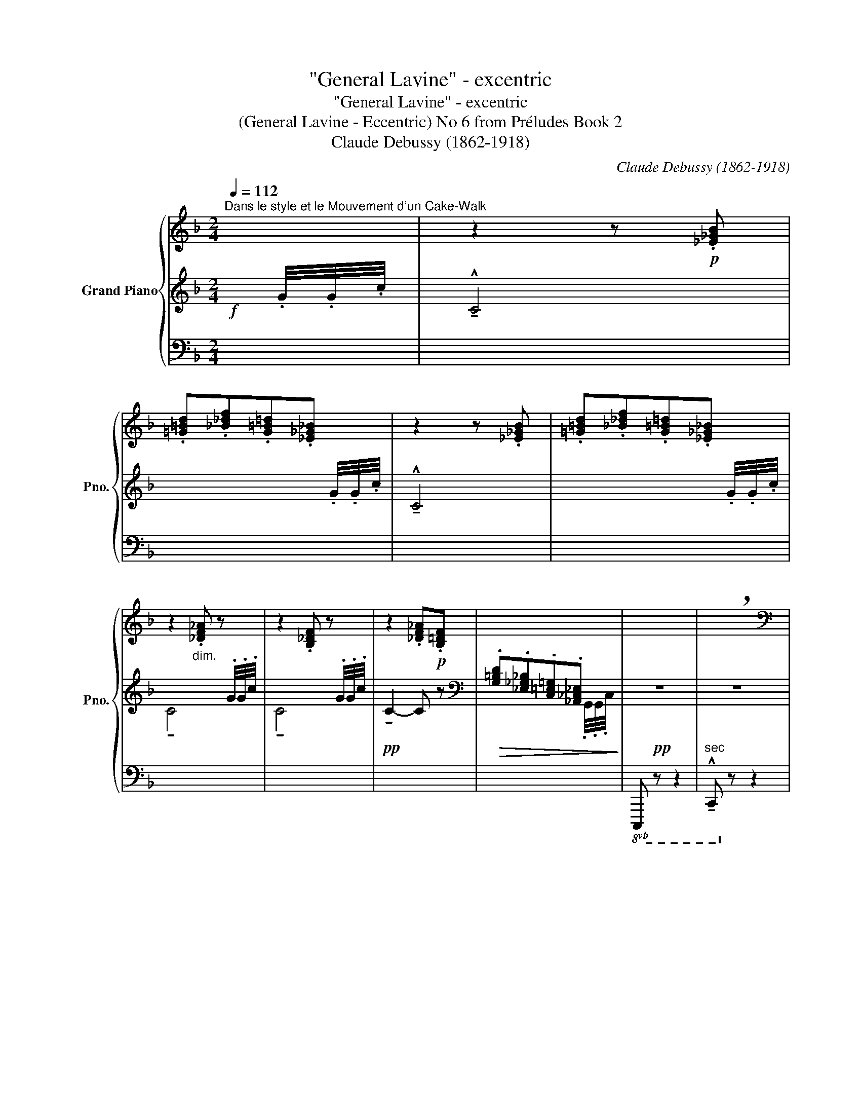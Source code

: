 X:1
T:"General Lavine" - excentric
T:"General Lavine" - excentric
T:(General Lavine - Eccentric) No 6 from Préludes Book 2 
T:Claude Debussy (1862-1918) 
C:Claude Debussy (1862-1918)
%%score { ( 1 5 ) | ( 2 4 ) | ( 3 6 ) }
L:1/8
Q:1/4=112
M:2/4
K:F
V:1 treble nm="Grand Piano" snm="Pno."
V:5 treble 
V:2 treble 
V:4 treble 
V:3 bass 
V:6 bass 
V:1
"^Dans le style et le Mouvement d'un Cake-Walk" x | z2 z!p! .[_E_GB] | %2
 .[=G=Bd].[_B_df].[G=B=d].[_E_G_B] | z2 z .[_E_GB] | .[=G=Bd].[_B_df].[G=B=d].[_E_G_B] | %5
 z2"_dim." .[_DF_A] z | z2 .[B,_DF] z | z2 .[_DF_A]!p!.[B,=DF] | x4 | x4 | !breath!x4 | %11
[K:bass]"^Spirituel at discret" z!p!!>(!{/^C} !tenuto![C,D,A,D]3-!>)! | [C,D,A,D]4 | %13
 z!p!!>(!{/^C} !tenuto![C,D,A,D]3-!>)! | [C,D,A,D] z z2 | z .[A,CD] z .[A,CD] | %16
 z .[A,CD] z .[A,CD] | [B,CD]4[K:treble] | x4 |[K:bass] z!p!!>(!{/^C} !tenuto![C,D,A,D]3-!>)! | %20
 [C,D,A,D]4 | z!p!!>(!{/^C} !tenuto![C,D,A,D]3-!>)! | [C,D,A,D] z z2 | %23
[K:treble] z .[FA] z .[FG=B] | z .[EG] z .[=B,^D^F] |[K:bass] z .[C_E] z .[=A,CD] | %26
 z .[C_E] z .[CD] | z .[C_E] z .[=A,CD] | z .[C_E] z .[CD] | z4 | z4 | %31
[K:treble] z2 !tenuto![=B^f=b]2 | z2 (!tenuto![=B^f=b]2- | [Bfb][dad'] [cgc']2-) | %34
 [cgc']2- [cgc']/ z/ z |[K:bass] z!p!!>(!{/^C} !tenuto![C,D,A,D]3-!>)! | [C,D,A,D]4 | %37
 z!p!!>(!{/^C} !tenuto![C,D,A,D]3-!>)! | [C,D,A,D] z z2 |[K:treble] (G>F) (=D>F) | (G>F) (D>B) | %41
 (G>F) (D>F) | (G>F) (D>B) |!f! x x/4!f!!<(! .c/4.c/4.f/4!<)!!ff! F2- | F2 z2 | %45
 z2 !fermata!z!p![Q:1/4=80]"^Trainé\n" ([_E_GB] || %46
[K:Db]!>(! [=G=B=d][_B_df][G=B=d]!>)!!pp![E_G_B]) | %47
[Q:1/4=112]"^Mouvt."!p! ([=E=G].[_E_GA]/).[EGA]/ x/ .[GA]/x/[GA]/- | [GA] z !tenuto![ee']2 | %49
 ([G=A].[F_AB]/).[FAB]/ x/ .[AB]/x/[AB]/- | [AB] z !tenuto![ff']2 | z x x2 | x4 | x4 | x4 | x4 | %56
 x4 | z2 z!ff![Q:1/4=80]"^Trainé"!<(! ([GB] | [=G=B=d][_B_df][G=B=d]!<)!!fff![E_G_B]) | %59
!p![Q:1/4=112]"^Mouvt." ([=E=G].[_E_GA]/).[EGA]/ x/ .[GA]/x/[GA]/- | [GA] z !tenuto![ee']2 | %61
 ([G=A].[F_AB]/).[FAB]/ x/ .[AB]/x/[AB]/- | [AB] z !tenuto![ff']2 | z x x2 | x4 | %65
 z ([_f_f']- [ff']/[ee']/[dd']) | z ([=f=f']- [ff']/[ee']/[dd']) | %67
 z[Q:1/4=80]"^Très retenu"!ff!!<(! [ff']- ([ff']/[ee']/!<)!!fff![dd']) | z2!f! (!tenuto!F2- | %69
!>(! (3F2 !tenuto!=E2 !tenuto!=D2)!>)! || %70
[K:F][K:bass][Q:1/4=112]"^Mouvt." z!p!!>(!{/^C} !tenuto![C,D,A,D]3-!>)! | [C,D,A,D]4 | %72
 z!p!!>(!{/^C} !tenuto![C,D,A,D]3-!>)! | [C,D,A,D] z z2 | z .[A,CD] z .[A,CD] | %75
 z .[A,CD] z .[A,CD] | [B,CD]4[K:treble] | x4 |[K:bass] z!p!!>(!{/^C} !tenuto![C,D,A,D]3-!>)! | %79
 [C,D,A,D]4 | z!p!!>(!{/^C} !tenuto![C,D,A,D]3-!>)! | [C,D,A,D] z z2 | %82
[K:treble] z .[FA] z .[FG=B] | z .[EG] z .[=B,^D^F] |[K:bass] z .[C_E] z .[=A,CD] | %85
 z .[C_E] z .[CD] | z .[C_E] z .[=A,CD] | z .[C_E] z .[CD] | z4 | z4 | %90
[K:treble] z2 !tenuto![=B^f=b]2 | z2 (!tenuto![=B^f=b]2- | [Bfb][dad'] [cgc']2-) | %93
 [cgc']2- [cgc']/ z/ z |[K:bass][Q:1/4=80]"^Très retenu" z!p!!>(!{/=D} !tenuto![_D,_E,B,_E]3-!>)! | %95
 [D,E,B,E]4 | x4 | z4 | z!p!"_cresc."{/=D} !tenuto![_D,_E,B,_E]3 |[Q:1/4=112]"^Animez" x4 | %100
[K:treble] z2 z [_GB] |!f!!<(! [=G=B=d][_B_df][G=B=d]!<)!!ff![_E_G_B] | %102
!f!!<(! [_Ac_e][=Bd^f][Ace]!<)!!ff![=EG=B] | z x/4[I:staff +1] .c/4.c/4.f/4 .F[I:staff -1] x | %104
 z x/4[I:staff +1] .G/4.G/4.c/4 .C[I:staff -1] x | %105
 z x/4[I:staff +1] .c/4.c/4.f/4 .F[I:staff -1] x | %106
 z x/4[I:staff +1] .G/4.G/4.c/4 .C[I:staff -1] x | z2 x2 | x4 | x4 |] %110
V:2
!f! x/4 .G/4.G/4.c/4 | !^!!tenuto!C4 | x3 x/4 .G/4.G/4.c/4 | !^!!tenuto!C4 | x3 x/4 .G/4.G/4.c/4 | %5
 x3 x/4 .G/4.G/4.c/4 | x3 x/4 .G/4.G/4.c/4 |!pp! !tenuto!C2- C z | %8
[K:bass]!>(! .[G,=B,D].[_E,_G,_B,].[C,=E,=G,].[_A,,_C,_E,]!>)! |!pp! z4 | z4 | z2!pp! .C,,.D,, | %12
 (F,,/G,,/).A,,/.G,,/!>(! .F,,!>)!!ppp!.D,, | z2!pp! .C,,.D,, | %14
 (F,,/G,,/).A,,/ .C,/!<(! .D,!<)!!p!.F, |!pp! (!tenuto!G,>F,) (!tenuto!D,>F,) | %16
 (!tenuto!G,>F,)!<(! (!tenuto!D,>A,)!<)! | (_A,4 | !arpeggio![G,B,CD]) z!>(! x2!>)! | %19
!pp! z2!pp! .C,,.D,, | (F,,/G,,/).A,,/.G,,/!>(! .F,,!>)!!ppp!.D,, | z2!pp! .C,,.D,, | %22
!<(! (F,,/G,,/).A,,/ .C,/ .D,!<)!!p!.F, |!pp!!<(! .G,/.A,/(C/D/) ED-!<)! | %24
!p!!>(! D(C/=B,/)!>)!!pp! A,2- |!p!!<(! A,(_A,/G,/)!<)!!mp! ^F,2- | %26
 F,!>(!(_A,/G,/) .^F,/.F,/(=A,/_A,/)!>)! |!p! z!<(! (_A,/G,/)!<)!!mp! ^F,2- | %28
 F,!>(!(_A,/G,/) .^F,/.F,/(=A,/_A,/)!>)! | %29
"^molto staccato""_molto cresc." .G,/.^F,/._A,/.G,/ .F,/.=F,/.G,/.^F,/ | %30
 .=F,/.E,/.^F,/.=F,/ .E,/._E,/.F,/.=E,/ |[K:treble]!f!!<(! z2!<)!!ff! !tenuto![^D^F]2 | %32
!f!!<(! z2!<)!!ff! (!tenuto![^D^F]2- |!p!!>(! [DF][=FA]!>)!!pp! [EG]2-) | [EG]2- [EG]/ z/ z | %35
[K:bass]!pp! z2!pp! .C,,.D,, | (F,,/G,,/).A,,/.G,,/!>(! .F,,!>)!!ppp!.D,, | z2!pp! .C,,.D,, | %38
!<(! (F,,/G,,/).A,,/ .C,/ .D,.F,!<)! |!p! z .[G,_D] z .[_G,C] | z .[=G,_D] z .[_G,C] | %41
 z .[A,_E] z .[_A,C] |!<(! z .[G,^C] z .[^F,=C]!<)! | z2[K:treble] z!f!!<(! (!>![B,_DG]- | %44
 [B,DG]!<)!!ff!.[=B,=D^G])[I:staff +1] .F,/[I:staff -1]x/[I:staff +1].C,/[I:staff -1] x/ | %45
!ff![I:staff +1] .F,,[I:staff -1] x x2 ||[K:Db][K:bass] x4 | %47
 x2 .[G,A,]/x/[I:staff -1].[GA]/[I:staff +1] x/ | .[G,A,] z !tenuto!E2 | %49
 x2 .[A,B,]/x/[I:staff -1].[AB]/[I:staff +1] x/ | .[A,B,] z !tenuto!F2 | %51
 x!f!!<(![I:staff -1] !>![_ceg]/.[ceg]/[I:staff +1][K:treble]!>![A=ce]/.[Ace]/[I:staff -1]!>![_ceg]/.[ceg]/!<)! | %52
!ff![I:staff +1] .[dfa]!>(![I:staff -1].[_ceg][I:staff +1].[=G=B=d][I:staff -1].[_B_df]!>)! | %53
!p![I:staff +1] .[F=Ac]!>(![I:staff -1].[E_GB][I:staff +1].[=B,=DF][I:staff -1].[_D_F_A]!>)! | %54
[I:staff +1][K:bass]!pp! .[=G,=B,=D][I:staff -1].[_B,_DF][I:staff +1] z .=D, | %55
 .[=G,=B,=D][I:staff -1].[_B,_DF][I:staff +1] z!pp! .=D, | z .=D, z .D, | z .=D, z (F | =E_E=D_D) | %59
 x2 .[G,A,]/x/[I:staff -1].[GA]/[I:staff +1] x/ | .[G,A,] z !tenuto!E2 | %61
 x2 .[A,B,]/x/[I:staff -1].[AB]/[I:staff +1] x/ | .[A,B,] z !tenuto!F2 | %63
 x!f![I:staff -1] !>![_ceg]/.[ceg]/[I:staff +1][K:treble]!>![A=ce]/.[Ace]/!<(![I:staff -1]!>![_ceg]/.[ceg]/ | %64
[I:staff +1] .[dfa][I:staff -1].[_ceg][I:staff +1].[=G=B=d]!<)!!ff![I:staff -1].[_B_df] | %65
!f!!<(![I:staff +1] [_G=A]4!<)! |!f!!<(! [_G=A]4!<)! | z F- (F/E/D) | x4 | z4 || %70
[K:F][K:bass] z2!pp! .C,,.D,, | (F,,/G,,/).A,,/.G,,/!>(! .F,,!>)!!ppp!.D,, | z2!pp! .C,,.D,, | %73
 (F,,/G,,/).A,,/ .C,/!<(! .D,!<)!!p!.F, |!pp! (!tenuto!G,>F,) (!tenuto!D,>F,) | %75
 (!tenuto!G,>F,)!<(! (!tenuto!D,>A,)!<)! | (_A,4 | !arpeggio![G,B,CD]) z!>(! x2!>)! | %78
!pp! z2!pp! .C,,.D,, | (F,,/G,,/).A,,/.G,,/!>(! .F,,!>)!!ppp!.D,, | z2!pp! .C,,.D,, | %81
!<(! (F,,/G,,/).A,,/ .C,/ .D,!<)!!p!.F, |!pp!!<(! .G,/.A,/(C/D/) ED-!<)! | %83
!p!!>(! D(C/=B,/)!>)!!pp! A,2- |!p!!<(! A,(_A,/G,/)!<)!!mp! ^F,2- | %85
 F,!>(!(_A,/G,/) .^F,/.F,/(=A,/_A,/)!>)! |!p! z!<(! (_A,/G,/)!<)!!mp! ^F,2- | %87
 F,!>(!(_A,/G,/) .^F,/.F,/(=A,/_A,/)!>)! |"_molto cresc." .G,/.^F,/._A,/.G,/ .F,/.=F,/.G,/.^F,/ | %89
 .=F,/.E,/.^F,/.=F,/ .E,/._E,/.F,/.=E,/ |[K:treble]!f!!<(! z2!<)!!ff! !tenuto![^D^F]2 | %91
!f!!<(! z2!<)!!ff! (!tenuto![^D^F]2- |!p!!>(! [DF][=FA]!>)!!pp! [EG]2-) | [EG]2- [EG]/ z/ z | %94
[K:bass]!pp! z2!pp! ._D,,._E,, |!<(! (_G,,/_A,,/)!<)!!p!!>(!.B,,/.A,,/!>)!!pp! .G,,._E,,- | %96
 E,, z z2 |!p! !tenuto![^F,,=A,,]4 | z2 ._D,,._E,, | (_G,,/_A,,/).B,,/ ._D,/ ._E,._G, | %100
 _A,B,[K:treble] _DF | E_ED_D | FE_ED |!ff! z2!fff! x z |!ff! z2!fff! x z |!ff! z2!fff! x z | %106
!ff! z2!fff! x z | %107
 x x/4!ff! .C/4.C/4.F/4!<(![I:staff +1] .F,/[I:staff -1]x/[I:staff +1].C,/[I:staff -1] x/!<)! | %108
!fff![I:staff +1] !>!F,,[I:staff -1] x3 |[K:bass] .F, z z2 |] %110
V:3
 x | x4 | x4 | x4 | x4 | x4 | x4 | x4 | x3 x/4[I:staff -1] .G,,/4.G,,/4.C,/4 | %9
!8vb(![I:staff +1] C,,, z z2 |"^sec" !^!!tenuto!C,,,!8vb)! z z2 |!pp! !tenuto!F,,,2 z2 | x4 | %13
!pp! !tenuto!F,,,2 z2 | x4 |!8vb(! .[F,,,F,,]/ z/ z .[C,,,C,,]/ z/ z | %16
 .[F,,,F,,]/ z/ z .[C,,,C,,]/!8vb)! z/ z | z4 | %18
 x x/4[I:staff -1] .G,/4.G,/4.C/4 .C,/[I:staff +1].G,,/[I:staff -1].C,/[I:staff +1].C,,/ | %19
!pp! !tenuto!F,,,2 z2 | x4 |!pp! !tenuto!F,,,2 z2 | x4 | .[D,,,D,,] z .[G,,,G,,] z | %24
 .[A,,,A,,] z .[=B,,,=B,,] z | .[_A,,,_A,,] z .[D,,D,] z | .[_A,,,_A,,] z .[D,,D,] z | %27
 .[_A,,,_A,,] z .[D,,D,] z | .[_A,,,_A,,] z .[D,,D,] z | z4 | z4 | %31
!ped! x2 !tenuto![A,=B,]2!ped-up! |!ped! x2 !tenuto![A,=B,]2-!ped-up! | %33
!ped! ([A,B,]!ped-up!!ped! [_B,C]3-)!ped-up!!ped! | %34
 [B,C]2- [B,C]/!ped-up!!p!!>(! ._B,,/._A,,/._G,,/!>)! |!pp! !tenuto!F,,,2 z2 | x4 | %37
!pp! !tenuto!F,,,2 z2 | x4 | .[_E,,,_E,,] z .[_A,,,_A,,] z | .[_E,,,_E,,] z .[_A,,,_A,,] z | %41
 .[F,,,F,,] z .[B,,,B,,] z | .[A,,,A,,] z .[D,,D,] z | z4 | %44
 x x/4[I:staff -1] .C/4.C/4.F/4[I:staff +1] x/ .F,,/x/.C,,/ | .F,,, z z2!ped!!ped-up! || %46
[K:Db]!ped! x!ped-up!!ped! x!ped-up!!ped! x!ped-up!!ped! x!ped-up! | A,,,4-!ped! | %48
 A,,,!ped-up! z!ped! z2!ped-up! | A,,,4-!ped! | A,,,!ped-up! z!ped! z2!ped-up! | x4 | x4 | x4 | %54
 z2 !tenuto!A,,,2 | z2 !tenuto!A,,,2 | !tenuto!A,,,2 !tenuto!A,,,2 | %57
 !tenuto!A,,,2!ped! !^!A,,,2-!ped-up! |!ped! x4!ped-up!!ped!!ped-up!!ped!!ped-up!!ped!!ped-up! | %59
 A,,,4-!ped! | A,,,!ped-up! z!ped! z2!ped-up! | A,,,4-!ped! | A,,,!ped-up! z!ped! z2!ped-up! | x4 | %64
 x4 |!ped! x4!ped-up! |!ped! x4!ped-up! |!ff!!ped! z [=G,B,D]3!ped-up! | x4 | z4 || %70
[K:F]!pp! !tenuto!F,,,2 z2 | x4 |!pp! !tenuto!F,,,2 z2 | x4 | %74
!8vb(! .[F,,,F,,]/ z/ z .[C,,,C,,]/ z/ z | .[F,,,F,,]/ z/ z .[C,,,C,,]/!8vb)! z/ z | z4 | %77
 x x/4[I:staff -1] .G,/4.G,/4.C/4 .C,/[I:staff +1].G,,/[I:staff -1].C,/[I:staff +1].C,,/ | %78
!pp! !tenuto!F,,,2 z2 | x4 |!pp! !tenuto!F,,,2 z2 | x4 | .[D,,,D,,] z .[G,,,G,,] z | %83
 .[A,,,A,,] z .[=B,,,=B,,] z | .[_A,,,_A,,] z .[D,,D,] z | .[_A,,,_A,,] z .[D,,D,] z | %86
 .[_A,,,_A,,] z .[D,,D,] z | .[_A,,,_A,,] z .[D,,D,] z | z4 | z4 | %90
!ped! x2 !tenuto![A,=B,]2!ped-up! |!ped! x2 !tenuto![A,=B,]2-!ped-up! | %92
!ped! ([A,B,]!ped-up!!ped! [_B,C]3-)!ped-up!!ped! | %93
 [B,C]2- [B,C]/!ped-up! z/!p!!>(! .B,,/._A,,/!>)! |!pp!"_una\ncorda\n" !tenuto!_G,,,4 | x4 | x4 | %97
 !tenuto!D,,,4 |!pp! !tenuto!_G,,,4 | x2"_tre corde" x2 | x4 | x4 | x4 | x G,3 | x B,3 | x G,3 | %106
 x B,3 | z2 x/ .F,,/x/.C,,/ | !>!F,,, z z2 | .[F,,,F,,] z z2 |] %110
V:4
 x | x4 | x4 | x4 | x4 | !tenuto!C4 | !tenuto!C4 | x4 |[K:bass] x4 | x4 | x4 | x4 | x4 | x4 | x4 | %15
 x4 | x4 | x!f!!<(! x/4[I:staff -1] .G/4.G/4.c/4!<)!!ff! !>!C2 | x4 | x4 | x4 | x4 | x4 | x4 | x4 | %25
 x4 | x4 | x4 | x4 | x4 | x4 |[I:staff +1][K:treble] x4 | x4 | x4 | x4 |[K:bass] x4 | x4 | x4 | %38
 x4 | x4 | x4 | x4 | x4 | x x/4[K:treble] x3/4 x2 | x4 | x4 ||[K:Db][K:bass] x4 | x4 | x4 | x4 | %50
 x4 | x2[K:treble] x2 | x4 | x4 |[K:bass] x4 | x4 | x4 | x4 | x4 | x4 | x4 | x4 | x4 | %63
 x2[K:treble] x2 | x4 | z2 (_F/E/!ff!D) | z2 (=F/E/!ff!D) | x4 | x4 | x4 ||[K:F][K:bass] x4 | x4 | %72
 x4 | x4 | x4 | x4 | x!f!!<(! x/4[I:staff -1] .G/4.G/4.c/4!<)!!ff! !>!C2 | x4 | x4 | x4 | x4 | x4 | %82
 x4 | x4 | x4 | x4 | x4 | x4 | x4 | x4 |[I:staff +1][K:treble] x4 | x4 | x4 | x4 |[K:bass] x4 | %95
 x4 | x4 | x4 | x4 | x4 | x2[K:treble] x2 | x4 | x4 | z!<(! [_DF]3!<)! | z!<(! [DE]3!<)! | %105
 z!<(! [_DF]3!<)! | z!<(! [DE]3!<)! | x4 | x4 |[K:bass] x4 |] %110
V:5
 x | x4 | x4 | x4 | x4 | x4 | x4 | x4 | x4 | x4 | x4 |[K:bass] x4 | x4 | x4 | x4 | x4 | x4 | %17
 x[K:treble] x x2 | x4 |[K:bass] x4 | x4 | x4 | x4 |[K:treble] x4 | x4 |[K:bass] x4 | x4 | x4 | %28
 x4 | x4 | x4 |[K:treble] x4 | x4 | x4 | x4 |[K:bass] x4 | x4 | x4 | x4 |[K:treble] x4 | x4 | x4 | %42
 x4 | z2 x2 | x4 | x4 ||[K:Db] x4 | !tenuto!C4 | x4 | !tenuto!=D4 | x4 | x4 | x4 | x4 | x4 | x4 | %56
 x4 | x4 | x4 | !tenuto!C4 | x4 | !tenuto!=D4 | x4 | x4 | x4 | [g=a]4 | [g=a]4 | x [bd']3 | x4 | %69
 x4 ||[K:F][K:bass] x4 | x4 | x4 | x4 | x4 | x4 | x[K:treble] x x2 | x4 |[K:bass] x4 | x4 | x4 | %81
 x4 |[K:treble] x4 | x4 |[K:bass] x4 | x4 | x4 | x4 | x4 | x4 |[K:treble] x4 | x4 | x4 | x4 | %94
[K:bass] x4 | x4 | x4 | x4 | x4 | x4 |[K:treble] x4 | x4 | x4 | x [Afa]3 | x [Aea]3 | x [Afa]3 | %106
 x [Aea]3 | x4 | x4 | x4 |] %110
V:6
 x | x4 | x4 | x4 | x4 | x4 | x4 | x4 | x4 |!8vb(! x4 | x!8vb)! x3 | x4 | x4 | x4 | x4 |!8vb(! x4 | %16
 x5/2!8vb)! x3/2 | x4 | x4 | x4 | x4 | x4 | x4 | x4 | x4 | x4 | x4 | x4 | x4 | x4 | x4 | C,4 | %32
 C,4 | C,4- | C,2- C,/ x3/2 | x4 | x4 | x4 | x4 | x4 | x4 | x4 | x4 | x4 | x4 | x3 x ||[K:Db] x4 | %47
 x x3 | x4 | x x3 | x4 | x4 | x4 | x4 | x4 | x4 | x4 | x4 | x x x x | x x3 | x4 | x x3 | x4 | x4 | %64
 x4 | x4 | x4 | [E,,,E,,]4 | x4 | x4 ||[K:F] x4 | x4 | x4 | x4 |!8vb(! x4 | x5/2!8vb)! x3/2 | x4 | %77
 x4 | x4 | x4 | x4 | x4 | x4 | x4 | x4 | x4 | x4 | x4 | x4 | x4 | C,4 | C,4 | C,4- | %93
 C,2- C,/ x3/2 | x4 | x4 | x4 | x4 | x4 | x4 | x4 | x4 | x4 | [B,,,B,,]3 z | [C,,C,]3 z | %105
 [B,,,B,,]3 z | [C,,C,]3 z | x4 | x4 | x4 |] %110

